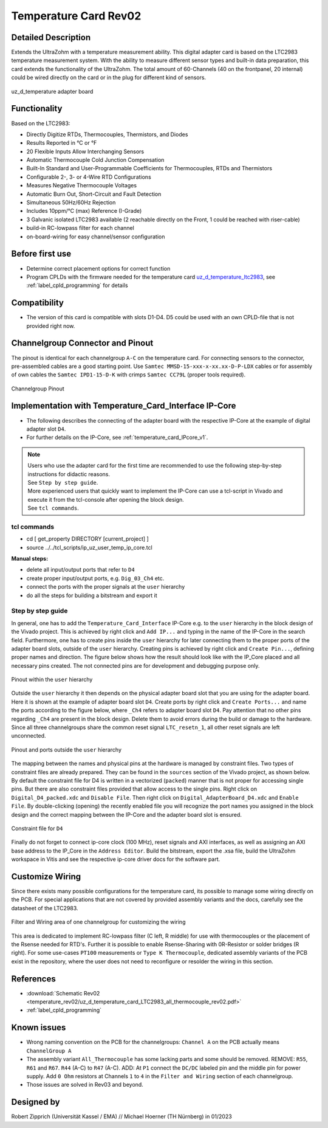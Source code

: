 .. _temperature_card_rev02:

======================
Temperature Card Rev02 
======================

Detailed Description
-----------------------
Extends the UltraZohm with a temperature measurement ability. This digital adapter card is based on the LTC2983 temperature measurement system.
With the ability to measure different sensor types and built-in data preparation, this card extends the functionality of the UltraZohm.
The total amount of 60-Channels (40 on the frontpanel, 20 internal) could be wired directly on the card or in the plug for different kind of sensors.

.. _temperature_card_v1_pcb:

.. figure:: temperature_rev02/Overview_tempcard_notes.png
   :width: 800
   :align: center

   uz_d_temperature adapter board

Functionality
-----------------------
Based on the LTC2983:

* Directly Digitize RTDs, Thermocouples, Thermistors, and Diodes
* Results Reported in °C or °F
* 20 Flexible Inputs Allow Interchanging Sensors
* Automatic Thermocouple Cold Junction Compensation
* Built-In Standard and User-Programmable Coefficients for Thermocouples, RTDs and Thermistors
* Configurable 2-, 3- or 4-Wire RTD Configurations
* Measures Negative Thermocouple Voltages
* Automatic Burn Out, Short-Circuit and Fault Detection
* Simultaneous 50Hz/60Hz Rejection
* Includes 10ppm/°C (max) Reference (I-Grade)
* 3 Galvanic isolated LTC2983 available (2 reachable directly on the Front, 1 could be reached with riser-cable)
* build-in RC-lowpass filter for each channel
* on-board-wiring for easy channel/sensor configuration

Before first use
----------------
* Determine correct placement options for correct function
* Program CPLDs with the firmware needed for the temperature card `uz_d_temperature_ltc2983 <https://bitbucket.org/ultrazohm/cpld_lattice/src/master/uz_d_temperature_ltc2983/>`_, see :ref:`label_cpld_programming` for details

Compatibility 
-------------
* The version of this card is compatible with slots D1-D4. D5 could be used with an own CPLD-file that is not provided right now.

Channelgroup Connector and Pinout
---------------------------------
The pinout is identical for each channelgroup ``A-C`` on the temperature card. For connecting sensors to the connector, pre-assembled cables are 
a good starting point. Use ``Samtec MMSD-15-xxx-x-xx.xx-D-P-LDX`` cables or for assembly of own cables the ``Samtec IPD1-15-D-K`` with crimps ``Samtec CC79L`` (proper tools required).

.. _channel_group_pinout:

.. figure:: temperature_rev02/pinout_overview.png
   :width: 1000
   :align: center

   Channelgroup Pinout

Implementation with Temperature_Card_Interface IP-Core
------------------------------------------------------
* The following describes the connecting of the adapter board with the respective IP-Core at the example of digital adapter slot ``D4``. 
* For further details on the IP-Core, see :ref:`temperature_card_IPcore_v1`.

.. note::
   | Users who use the adapter card for the first time are recommended to use the following step-by-step instructions for didactic reasons. 
   | See ``Step by step guide``.
   | More experienced users that quickly want to implement the IP-Core can use a tcl-script in Vivado and execute it from the tcl-console after opening the block design. 
   | See ``tcl commands``.

tcl commands
************
* cd [ get_property DIRECTORY [current_project] ]
* source ../../tcl_scripts/ip_uz_user_temp_ip_core.tcl

**Manual steps:**

* delete all input/output ports that refer to ``D4``
* create proper input/output ports, e.g. ``Dig_03_Ch4`` etc.
* connect the ports with the proper signals at the ``user`` hierarchy
* do all the steps for building a bitstream and export it

Step by step guide
******************

In general, one has to add the ``Temperature_Card_Interface`` IP-Core e.g. to the ``user`` hierarchy in the block design of the Vivado project. 
This is achieved by right click and ``Add IP...`` and typing in the name of the IP-Core in the search field.
Furthermore, one has to create pins inside the ``user`` hierarchy for later connecting them to the proper ports of the adapter board slots, outside of the ``user`` hierarchy. 
Creating pins is achieved by right click and ``Create Pin...``, defining proper names and direction.
The figure below shows how the result should look like with the IP_Core placed and all necessary pins created.
The not connected pins are for development and debugging purpose only.

.. _user_hierarchy_pins:

.. figure:: temperature_rev02/user_hierarchy_pins.png
   :width: 600
   :align: center

   Pinout within the ``user`` hierarchy 

Outside the ``user`` hierarchy it then depends on the physical adapter board slot that you are using for the adapter board. Here it is shown at the example of adapter board 
slot ``D4``. Create ports by right click and ``Create Ports...`` and name the ports according to the figure below, where ``_Ch4`` refers to adapter board slot ``D4``. Pay attention 
that no other pins regarding ``_Ch4`` are present in the block design. Delete them to avoid errors during the build or damage to the hardware. Since all three channelgroups share the common 
reset signal ``LTC_resetn_1``, all other reset signals are left unconnected.

.. _outside_user_ports:

.. figure:: temperature_rev02/outside_user_ports.png
   :width: 700
   :align: center

   Pinout and ports outside the ``user`` hierarchy

The mapping between the names and physical pins at the hardware is managed by constraint files. Two types of constraint files are already prepared. They can be found in the ``sources`` section 
of the Vivado project, as shown below. By default the constraint file for D4 is written in a vectorized (``packed``) manner that is not proper for accessing single pins. But there are also 
constraint files provided that allow access to the single pins. Right click on ``Digital_D4_packed.xdc`` and ``Disable File``. Then right click on ``Digital_AdapterBoard_D4.xdc`` and 
``Enable File``. By double-clicking (opening) the recently enabled file you will recognize the port names you assigned in the block design and the correct mapping between the IP-Core 
and the adapter board slot is ensured.

.. _temperature_constraints_d4:

.. figure:: Digital_Resolver_rev01/constraints_D4.png
  :width: 800
  :align: center

  Constraint file for ``D4``

Finally do not forget to connect ip-core clock (100 MHz), reset signals and AXI interfaces, as well as assigning an AXI base address to the IP_Core in the ``Address Editor``.
Build the bitstream, export the .xsa file, build the UltraZohm workspace in Vitis and see the respective ip-core driver docs for the software part.

Customize Wiring
----------------
Since there exists many possible configurations for the temperature card, its possible to manage some wiring directly on the PCB. 
For special applications that are not covered by provided assembly variants and the docs, carefully see the datasheet of the LTC2983.

.. _temperature_wiring:

.. figure:: temperature_rev02/Onboard_Wiring.png
   :width: 500
   :align: center

   Filter and Wiring area of one channelgroup for customizing the wiring

This area is dedicated to implement RC-lowpass filter (C left, R middle) for use with thermocouples or the placement of the Rsense needed for RTD's.
Further it is possible to enable Rsense-Sharing with 0R-Resistor or solder bridges (R right).
For some use-cases ``PT100`` measurements or ``Type K Thermocouple``, dedicated assembly variants of the PCB exist in the repository, where the user does not 
need to reconfigure or resolder the wiring in this section.

References
-----------------------
* :download:`Schematic Rev02 <temperature_rev02/uz_d_temperature_card_LTC2983_all_thermocouple_rev02.pdf>`
* :ref:`label_cpld_programming`

Known issues
------------
* Wrong naming convention on the PCB for the channelgroups: ``Channel A`` on the PCB actually means ``ChannelGroup A``
* The assembly variant ``All_Thermocouple`` has some lacking parts and some should be removed. REMOVE: ``R55``, ``R61`` and ``R67``. ``R44`` (A-C) to ``R47`` (A-C). ADD: At ``P1`` connect  the ``DC/DC`` labeled pin and the middle pin for power supply. Add ``0 Ohm`` resistors at Channels ``1`` to ``4`` in the ``Filter and Wiring`` section of each channelgroup.
* Those issues are solved in Rev03 and beyond.

Designed by 
-----------
Robert Zipprich (Universität Kassel / EMA) // Michael Hoerner (TH Nürnberg) in 01/2023
